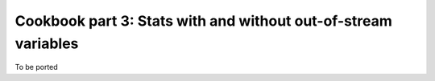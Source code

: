 ..
    PLEASE DO NOT EDIT DIRECTLY. EDIT THE .rst.in FILE PLEASE.

Cookbook part 3: Stats with and without out-of-stream variables
================================================================

To be ported
